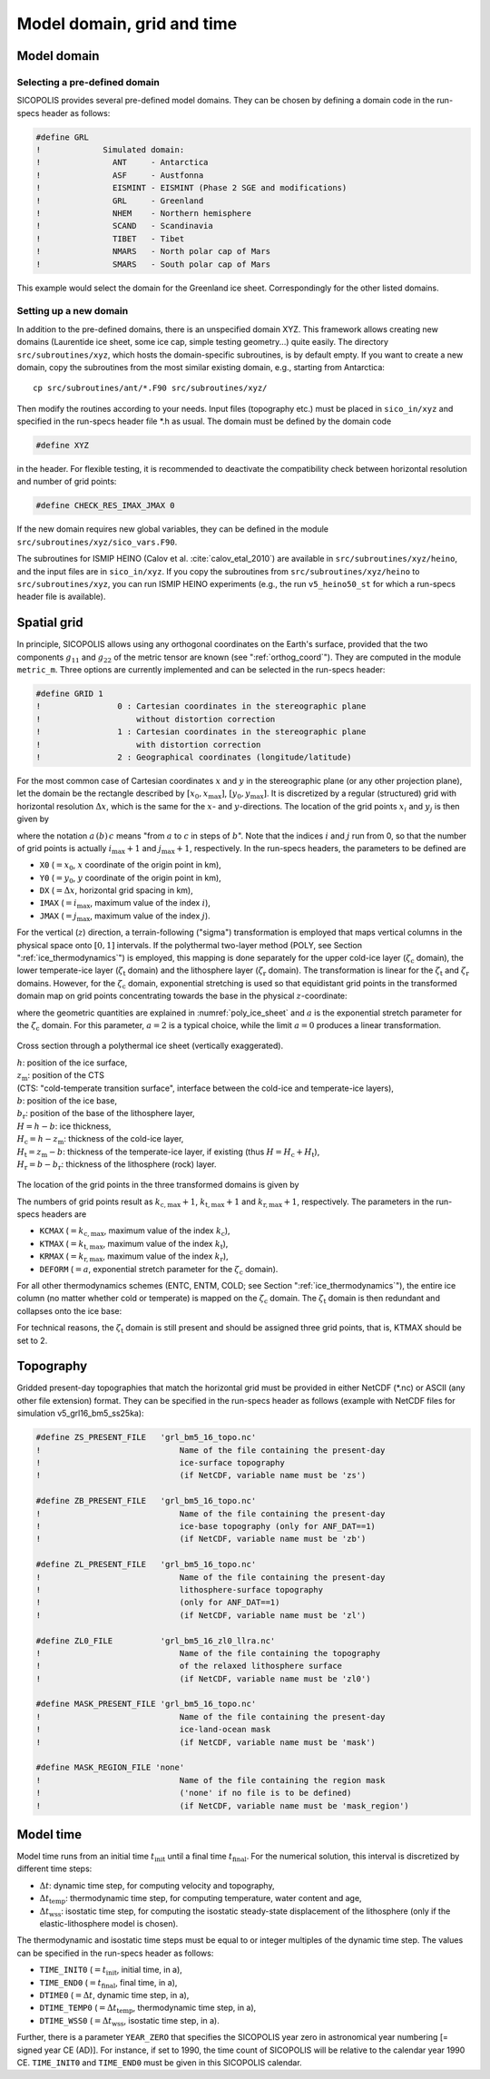 .. _domain_grid_time:

Model domain, grid and time
***************************

.. _model_domain:

Model domain
============

.. _defined_domain:

Selecting a pre-defined domain
------------------------------

SICOPOLIS provides several pre-defined model domains. They can be chosen by defining a domain code in the run-specs header as follows\:

.. code-block:: fortran

  #define GRL
  !             Simulated domain:
  !               ANT     - Antarctica
  !               ASF     - Austfonna
  !               EISMINT - EISMINT (Phase 2 SGE and modifications)
  !               GRL     - Greenland
  !               NHEM    - Northern hemisphere
  !               SCAND   - Scandinavia
  !               TIBET   - Tibet
  !               NMARS   - North polar cap of Mars
  !               SMARS   - South polar cap of Mars

This example would select the domain for the Greenland ice sheet. Correspondingly for the other listed domains.

.. _new_domain:

Setting up a new domain
-----------------------

In addition to the pre-defined domains, there is an unspecified domain XYZ. This framework allows creating new domains (Laurentide ice sheet, some ice cap, simple testing geometry...) quite easily. The directory ``src/subroutines/xyz``, which hosts the domain-specific subroutines, is by default empty. If you want to create a new domain, copy the subroutines from the most similar existing domain, e.g., starting from Antarctica::

  cp src/subroutines/ant/*.F90 src/subroutines/xyz/

Then modify the routines according to your needs. Input files (topography etc.) must be placed in ``sico_in/xyz`` and specified in the run-specs header file \*.h as usual. The domain must be defined by the domain code

.. code-block:: fortran

  #define XYZ

in the header. For flexible testing, it is recommended to deactivate the compatibility check between horizontal resolution and number of grid points\:

.. code-block:: fortran

  #define CHECK_RES_IMAX_JMAX 0

If the new domain requires new global variables, they can be defined in the module ``src/subroutines/xyz/sico_vars.F90``.

The subroutines for ISMIP HEINO (Calov et al. :cite:`calov_etal_2010`) are available in ``src/subroutines/xyz/heino``, and the input files are in ``sico_in/xyz``. If you copy the subroutines from ``src/subroutines/xyz/heino`` to ``src/subroutines/xyz``, you can run ISMIP HEINO experiments (e.g., the run ``v5_heino50_st`` for which a run-specs header file is available).

.. _spatial_grid:

Spatial grid
============

In principle, SICOPOLIS allows using any orthogonal coordinates on the Earth's surface, provided that the two components :math:`g_{11}` and :math:`g_{22}` of the metric tensor are known (see ":ref:`orthog_coord`"). They are computed in the module ``metric_m``. Three options are currently implemented and can be selected in the run-specs header\:

.. code-block:: fortran

  #define GRID 1
  !                0 : Cartesian coordinates in the stereographic plane
  !                    without distortion correction
  !                1 : Cartesian coordinates in the stereographic plane
  !                    with distortion correction
  !                2 : Geographical coordinates (longitude/latitude)

For the most common case of Cartesian coordinates :math:`x` and :math:`y` in the stereographic plane (or any other projection plane), let the domain be the rectangle described by :math:`[x_0,x_\mathrm{max}]`, :math:`[y_0,y_\mathrm{max}]`. It is discretized by a regular (structured) grid with horizontal resolution :math:`\Delta{x}`, which is the same for the :math:`x`- and :math:`y`-directions. The location of the grid points :math:`x_i` and :math:`y_j` is then given by

.. math::
  :label: eq_discr_x

  x_i = x_0 + i\Delta{x}, \qquad i=0\,(1)\,i_\mathrm{max},

.. math::
  :label: eq_discr_y

  y_j = y_0 + j\Delta{x}, \qquad j=0\,(1)\,j_\mathrm{max},

where the notation :math:`a\,(b)\,c` means "from :math:`a` to :math:`c` in steps of :math:`b`". Note that the indices :math:`i` and :math:`j` run from 0, so that the number of grid points is actually :math:`i_\mathrm{max}+1` and :math:`j_\mathrm{max}+1`, respectively. In the run-specs headers, the parameters to be defined are

* ``X0`` (:math:`=x_0`, :math:`x` coordinate of the origin point in km),
* ``Y0`` (:math:`=y_0`, :math:`y` coordinate of the origin point in km),
* ``DX`` (:math:`=\Delta{}x`, horizontal grid spacing in km),
* ``IMAX`` (:math:`=i_\mathrm{max}`, maximum value of the index :math:`i`),
* ``JMAX`` (:math:`=j_\mathrm{max}`, maximum value of the index :math:`j`).

For the vertical (:math:`z`) direction, a terrain-following ("sigma") transformation is employed that maps vertical columns in the physical space onto :math:`[0,1]` intervals. If the polythermal two-layer method (POLY, see Section ":ref:`ice_thermodynamics`") is employed, this mapping is done separately for the upper cold-ice layer (:math:`\zeta_\mathrm{c}` domain), the lower temperate-ice layer (:math:`\zeta_\mathrm{t}` domain) and the lithosphere layer (:math:`\zeta_\mathrm{r}` domain). The transformation is linear for the :math:`\zeta_\mathrm{t}` and :math:`\zeta_\mathrm{r}` domains. However, for the :math:`\zeta_\mathrm{c}` domain, exponential stretching is used so that equidistant grid points in the transformed domain map on grid points concentrating towards the base in the physical :math:`z`-coordinate\:

.. math::
  :label: eq_sigma_trans_poly

  \frac{z-z_\mathrm{m}}{H_\mathrm{c}} = \frac{e^{a\zeta_\mathrm{c}}-1}{e^a-1},
  \qquad
  \frac{z-b}{H_\mathrm{t}} = \zeta_\mathrm{t},
  \qquad
  \frac{z-b_\mathrm{r}}{H_\mathrm{r}} = \zeta_\mathrm{r},

where the geometric quantities are explained in :numref:`poly_ice_sheet` and :math:`a` is the exponential stretch parameter for the :math:`\zeta_\mathrm{c}` domain. For this parameter, :math:`a=2` is a typical choice, while the limit :math:`a=0` produces a linear transformation.

.. _poly_ice_sheet:
.. figure:: figs/Polythermal_Ice_Sheet.png
  :width: 500 px
  :alt: Polythermal ice sheet
  :align: center

  Cross section through a polythermal ice sheet (vertically exaggerated).

  | :math:`h`: position of the ice surface,
  | :math:`z_\mathrm{m}`: position of the CTS
  | (CTS: "cold-temperate transition surface", interface between the cold-ice and temperate-ice layers),
  | :math:`b`: position of the ice base,
  | :math:`b_\mathrm{r}`: position of the base of the lithosphere layer,
  | :math:`H=h-b`: ice thickness,
  | :math:`H_\mathrm{c}=h-z_\mathrm{m}`: thickness of the cold-ice layer,
  | :math:`H_\mathrm{t}=z_\mathrm{m}-b`: thickness of the temperate-ice layer, if existing (thus :math:`H=H_\mathrm{c}+H_\mathrm{t}`),
  | :math:`H_\mathrm{r}=b-b_\mathrm{r}`: thickness of the lithosphere (rock) layer.

The location of the grid points in the three transformed domains is given by

.. math::
  :label: eq_discr_zc

  (\zeta_\mathrm{c})_{k_\mathrm{c}} = k_\mathrm{c}/k_\mathrm{c,max},
  \qquad k_\mathrm{c}=0\,(1)\,k_\mathrm{c,max},

.. math::
  :label: eq_discr_zt

  (\zeta_\mathrm{t})_{k_\mathrm{t}} = k_\mathrm{t}/k_\mathrm{t,max},
  \qquad k_\mathrm{t}=0\,(1)\,k_\mathrm{t,max},

.. math::
  :label: eq_discr_zr

  (\zeta_\mathrm{r})_{k_\mathrm{r}} = k_\mathrm{r}/k_\mathrm{r,max},
  \qquad k_\mathrm{r}=0\,(1)\,k_\mathrm{r,max}.

The numbers of grid points result as :math:`k_\mathrm{c,max}+1`, :math:`k_\mathrm{t,max}+1` and :math:`k_\mathrm{r,max}+1`, respectively. The parameters in the run-specs headers are

* ``KCMAX`` (:math:`=k_\mathrm{c,max}`, maximum value of the index :math:`k_\mathrm{c}`),
* ``KTMAX`` (:math:`=k_\mathrm{t,max}`, maximum value of the index :math:`k_\mathrm{t}`),
* ``KRMAX`` (:math:`=k_\mathrm{r,max}`, maximum value of the index :math:`k_\mathrm{r}`),
* ``DEFORM`` (:math:`=a`, exponential stretch parameter for the :math:`\zeta_\mathrm{c}` domain).

For all other thermodynamics schemes (ENTC, ENTM, COLD; see Section ":ref:`ice_thermodynamics`"), the entire ice column (no matter whether cold or temperate) is mapped on the :math:`\zeta_\mathrm{c}` domain. The :math:`\zeta_\mathrm{t}` domain is then redundant and collapses onto the ice base:

.. math::
  :label: eq_sigma_trans_enth

  \frac{z-b}{H} = \frac{e^{a\zeta_\mathrm{c}}-1}{e^a-1},
  \qquad
  b = \zeta_\mathrm{t},
  \qquad
  \frac{z-b_\mathrm{r}}{H_\mathrm{r}} = \zeta_\mathrm{r}.

For technical reasons, the :math:`\zeta_\mathrm{t}` domain is still present and should be assigned three grid points, that is, KTMAX should be set to 2.

.. _topography:

Topography
==========

Gridded present-day topographies that match the horizontal grid must be provided in either NetCDF (\*.nc) or ASCII (any other file extension) format. They can be specified in the run-specs header as follows (example with NetCDF files for simulation v5\_grl16\_bm5\_ss25ka):

.. code-block:: fortran

  #define ZS_PRESENT_FILE   'grl_bm5_16_topo.nc'
  !                             Name of the file containing the present-day
  !                             ice-surface topography
  !                             (if NetCDF, variable name must be 'zs')

  #define ZB_PRESENT_FILE   'grl_bm5_16_topo.nc'
  !                             Name of the file containing the present-day
  !                             ice-base topography (only for ANF_DAT==1)
  !                             (if NetCDF, variable name must be 'zb')

  #define ZL_PRESENT_FILE   'grl_bm5_16_topo.nc'
  !                             Name of the file containing the present-day
  !                             lithosphere-surface topography
  !                             (only for ANF_DAT==1)
  !                             (if NetCDF, variable name must be 'zl')

  #define ZL0_FILE          'grl_bm5_16_zl0_llra.nc'
  !                             Name of the file containing the topography
  !                             of the relaxed lithosphere surface
  !                             (if NetCDF, variable name must be 'zl0')

  #define MASK_PRESENT_FILE 'grl_bm5_16_topo.nc'
  !                             Name of the file containing the present-day
  !                             ice-land-ocean mask
  !                             (if NetCDF, variable name must be 'mask')

  #define MASK_REGION_FILE 'none'
  !                             Name of the file containing the region mask
  !                             ('none' if no file is to be defined)
  !                             (if NetCDF, variable name must be 'mask_region')

.. _model_time:

Model time
==========

Model time runs from an initial time :math:`t_\mathrm{init}` until a final time :math:`t_\mathrm{final}`. For the numerical solution, this interval is discretized by different time steps:

* :math:`\Delta{}t`: dynamic time step, for computing velocity and topography,
* :math:`\Delta{}t_\mathrm{temp}`: thermodynamic time step, for computing temperature, water content and age, 
* :math:`\Delta{}t_\mathrm{wss}`: isostatic time step, for computing the isostatic steady-state displacement of the lithosphere (only if the elastic-lithosphere model is chosen).

The thermodynamic and isostatic time steps must be equal to or integer multiples of the dynamic time step. The values can be specified in the run-specs header as follows:

* ``TIME_INIT0`` (:math:`=t_\mathrm{init}`, initial time, in a),
* ``TIME_END0`` (:math:`=t_\mathrm{final}`, final time, in a),
* ``DTIME0`` (:math:`=\Delta{}t`, dynamic time step, in a),
* ``DTIME_TEMP0`` (:math:`=\Delta{}t_\mathrm{temp}`, thermodynamic time step, in a),
* ``DTIME_WSS0`` (:math:`=\Delta{}t_\mathrm{wss}`, isostatic time step, in a).

Further, there is a parameter ``YEAR_ZERO`` that specifies the SICOPOLIS year zero in astronomical year numbering [= signed year CE (AD)]. For instance, if set to 1990, the time count of SICOPOLIS will be relative to the calendar year 1990 CE. ``TIME_INIT0`` and ``TIME_END0`` must be given in this SICOPOLIS calendar.
